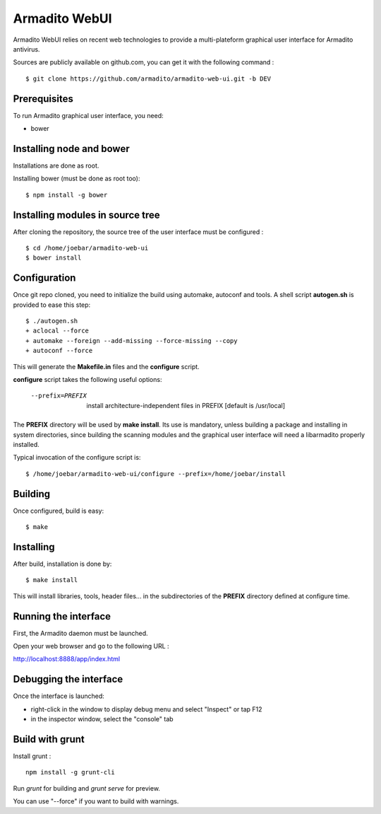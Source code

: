 Armadito WebUI
==============

Armadito WebUI relies on recent web technologies to provide a multi-plateform graphical user interface for Armadito antivirus.

Sources are publicly available on github.com, you can get it with the following command :

::

    $ git clone https://github.com/armadito/armadito-web-ui.git -b DEV


Prerequisites
-------------

To run Armadito graphical user interface, you need:

- bower


Installing node and bower
-------------------------

Installations are done as root.

Installing bower (must be done as root too):

::

	$ npm install -g bower


Installing modules in source tree
---------------------------------

After cloning the repository, the source tree of the user interface must be configured :

::

	$ cd /home/joebar/armadito-web-ui
	$ bower install


Configuration
-------------

Once git repo cloned, you need to initialize the build using automake, autoconf and tools.
A shell script **autogen.sh** is provided to ease this step:

::

    $ ./autogen.sh
    + aclocal --force
    + automake --foreign --add-missing --force-missing --copy
    + autoconf --force

This will generate the **Makefile.in** files and the **configure** script.

**configure** script takes the following useful options:

    --prefix=PREFIX         install architecture-independent files in PREFIX [default is /usr/local]

The **PREFIX** directory will be used by **make install**. Its use is mandatory, unless
building a package and installing in system directories, since building the
scanning modules and the graphical user interface will need a libarmadito properly
installed.

Typical invocation of the configure script is:

::

    $ /home/joebar/armadito-web-ui/configure --prefix=/home/joebar/install

Building
--------

Once configured, build is easy:

::

    $ make


Installing
----------

After build, installation is done by:

::

    $ make install

This will install libraries, tools, header files... in the subdirectories of the **PREFIX**
directory defined at configure time.


Running the interface
---------------------

First, the Armadito daemon must be launched.

Open your web browser and go to the following URL :

`<http://localhost:8888/app/index.html>`_


Debugging the interface
-----------------------

Once the interface is launched:

- right-click in the window to display debug menu and select "Inspect" or tap F12
- in the inspector window, select the "console" tab


Build with grunt
----------------

Install grunt :

::

         npm install -g grunt-cli

Run `grunt` for building and `grunt serve` for preview.

You can use "--force" if you want to build with warnings.

